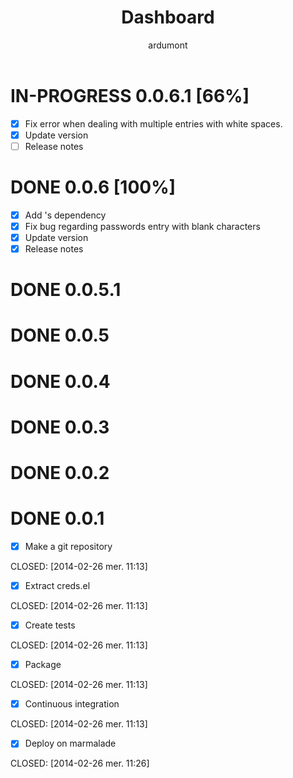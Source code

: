 #+title: Dashboard
#+author: ardumont

* IN-PROGRESS 0.0.6.1 [66%]
- [X] Fix error when dealing with multiple entries with white spaces.
- [X] Update version
- [ ] Release notes
* DONE 0.0.6 [100%]
CLOSED: [2014-05-07 Wed 21:07]
- [X] Add 's dependency
- [X] Fix bug regarding passwords entry with blank characters
- [X] Update version
- [X] Release notes
* DONE 0.0.5.1
* DONE 0.0.5
* DONE 0.0.4
* DONE 0.0.3
* DONE 0.0.2
* DONE 0.0.1
- [X] Make a git repository
CLOSED: [2014-02-26 mer. 11:13]

- [X] Extract creds.el
CLOSED: [2014-02-26 mer. 11:13]

- [X] Create tests
CLOSED: [2014-02-26 mer. 11:13]

- [X] Package
CLOSED: [2014-02-26 mer. 11:13]

- [X] Continuous integration
CLOSED: [2014-02-26 mer. 11:13]

- [X] Deploy on marmalade
CLOSED: [2014-02-26 mer. 11:26]
